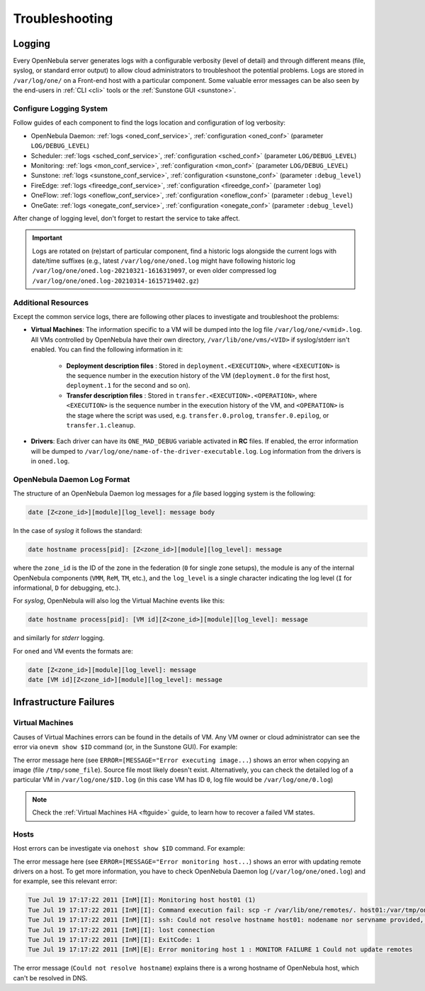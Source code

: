 .. _troubleshoot:

===============
Troubleshooting
===============

Logging
=======

Every OpenNebula server generates logs with a configurable verbosity (level of detail) and through different means (file, syslog, or standard error output) to allow cloud administrators to troubleshoot the potential problems. Logs are stored in ``/var/log/one/`` on a Front-end host with a particular component. Some valuable error messages can be also seen by the end-users in :ref:`CLI <cli>` tools or the :ref:`Sunstone GUI <sunstone>`.

Configure Logging System
------------------------

Follow guides of each component to find the logs location and configuration of log verbosity:

- OpenNebula Daemon: :ref:`logs <oned_conf_service>`, :ref:`configuration <oned_conf>` (parameter ``LOG/DEBUG_LEVEL``)
- Scheduler: :ref:`logs <sched_conf_service>`, :ref:`configuration <sched_conf>` (parameter ``LOG/DEBUG_LEVEL``)
- Monitoring: :ref:`logs <mon_conf_service>`, :ref:`configuration <mon_conf>` (parameter ``LOG/DEBUG_LEVEL``)
- Sunstone: :ref:`logs <sunstone_conf_service>`, :ref:`configuration <sunstone_conf>` (parameter ``:debug_level``)
- FireEdge: :ref:`logs <fireedge_conf_service>`, :ref:`configuration <fireedge_conf>` (parameter ``log``)
- OneFlow: :ref:`logs <oneflow_conf_service>`, :ref:`configuration <oneflow_conf>` (parameter ``:debug_level``)
- OneGate: :ref:`logs <onegate_conf_service>`, :ref:`configuration <onegate_conf>` (parameter ``:debug_level``)

After change of logging level, don't forget to restart the service to take affect.

.. important::

    Logs are rotated on (re)start of particular component, find a historic logs alongside the current logs with date/time suffixes (e.g., latest ``/var/log/one/oned.log`` might have following historic log ``/var/log/one/oned.log-20210321-1616319097``, or even older compressed log ``/var/log/one/oned.log-20210314-1615719402.gz``)

.. _troubleshoot_additional:

Additional Resources
--------------------

Except the common service logs, there are following other places to investigate and troubleshoot the problems:

- **Virtual Machines**: The information specific to a VM will be dumped into the log file ``/var/log/one/<vmid>.log``. All VMs controlled by OpenNebula have their own directory, ``/var/lib/one/vms/<VID>`` if syslog/stderr isn't enabled. You can find the following information in it:

   -  **Deployment description files** : Stored in ``deployment.<EXECUTION>``, where ``<EXECUTION>`` is the sequence number in the execution history of the VM (``deployment.0`` for the first host, ``deployment.1`` for the second and so on).
   -  **Transfer description files** : Stored in ``transfer.<EXECUTION>.<OPERATION>``, where ``<EXECUTION>`` is the sequence number in the execution history of the VM, and ``<OPERATION>`` is the stage where the script was used, e.g. ``transfer.0.prolog``, ``transfer.0.epilog``, or ``transfer.1.cleanup``.

- **Drivers**: Each driver can have its ``ONE_MAD_DEBUG`` variable activated in **RC** files. If enabled, the error information will be dumped to ``/var/log/one/name-of-the-driver-executable.log``. Log information from the drivers is in ``oned.log``.

OpenNebula Daemon Log Format
----------------------------

The structure of an OpenNebula Daemon log messages for a *file* based logging system is the following:

.. code-block:: none

    date [Z<zone_id>][module][log_level]: message body

In the case of *syslog* it follows the standard:

.. code-block:: none

    date hostname process[pid]: [Z<zone_id>][module][log_level]: message

where the ``zone_id`` is the ID of the zone in the federation (``0`` for single zone setups), the module is any of the internal OpenNebula components (``VMM``, ``ReM``, ``TM``, etc.), and the ``log_level`` is a single character indicating the log level (``I`` for informational, ``D`` for debugging, etc.).

For *syslog*, OpenNebula will also log the Virtual Machine events like this:

.. code-block:: none

    date hostname process[pid]: [VM id][Z<zone_id>][module][log_level]: message

and similarly for *stderr* logging.

For ``oned`` and VM events the formats are:

.. code-block:: none

    date [Z<zone_id>][module][log_level]: message
    date [VM id][Z<zone_id>][module][log_level]: message

Infrastructure Failures
=======================

.. _vm_history:

Virtual Machines
----------------

Causes of Virtual Machines errors can be found in the details of VM. Any VM owner or cloud administrator can see the error via ``onevm show $ID`` command (or, in the Sunstone GUI). For example:

.. prompt:: bash $ auto

    $ onevm show 0
    VIRTUAL MACHINE 0 INFORMATION
    ID                  : 0
    NAME                : one-0
    USER                : oneadmin
    GROUP               : oneadmin
    STATE               : ACTIVE
    LCM_STATE           : PROLOG_FAILED
    START TIME          : 07/19 17:44:20
    END TIME            : 07/19 17:44:31
    DEPLOY ID           : -

    VIRTUAL MACHINE MONITORING
    NET_TX              : 0
    NET_RX              : 0
    USED MEMORY         : 0
    USED CPU            : 0

    VIRTUAL MACHINE TEMPLATE
    CONTEXT=[
      FILES=/tmp/some_file,
      TARGET=hdb ]
    CPU=0.1
    ERROR=[
      MESSAGE="Error executing image transfer script: Error copying /tmp/some_file to /var/lib/one/0/images/isofiles",
      TIMESTAMP="Tue Jul 19 17:44:31 2011" ]
    MEMORY=64
    NAME=one-0
    VMID=0

    VIRTUAL MACHINE HISTORY
     SEQ        HOSTNAME ACTION           START        TIME       PTIME
       0          host01   none  07/19 17:44:31 00 00:00:00 00 00:00:00

The error message here (see ``ERROR=[MESSAGE="Error executing image...``) shows an error when copying an image (file ``/tmp/some_file``). Source file most likely doesn't exist. Alternatively, you can check the detailed log of a particular VM in ``/var/log/one/$ID.log`` (in this case VM has ID ``0``, log file would be ``/var/log/one/0.log``)

.. note::

   Check the :ref:`Virtual Machines HA <ftguide>` guide, to learn how to recover a failed VM states.

Hosts
-----

Host errors can be investigate via ``onehost show $ID`` command. For example:

.. prompt:: text $ auto

    $ onehost show 1
    HOST 1 INFORMATION
    ID                    : 1
    NAME                  : host01
    STATE                 : ERROR
    IM_MAD                : im_kvm
    VM_MAD                : vmm_kvm
    TM_MAD                : tm_shared

    HOST SHARES
    MAX MEM               : 0
    USED MEM (REAL)       : 0
    USED MEM (ALLOCATED)  : 0
    MAX CPU               : 0
    USED CPU (REAL)       : 0
    USED CPU (ALLOCATED)  : 0
    TOTAL VMS             : 0

    MONITORING INFORMATION
    ERROR=[
      MESSAGE="Error monitoring host 1 : MONITOR FAILURE 1 Could not update remotes",
      TIMESTAMP="Tue Jul 19 17:17:22 2011" ]

The error message here (see ``ERROR=[MESSAGE="Error monitoring host...``) shows an error with updating remote drivers on a host. To get more information, you have to check OpenNebula Daemon log (``/var/log/one/oned.log``) and for example, see this relevant error:

.. code-block:: none

    Tue Jul 19 17:17:22 2011 [InM][I]: Monitoring host host01 (1)
    Tue Jul 19 17:17:22 2011 [InM][I]: Command execution fail: scp -r /var/lib/one/remotes/. host01:/var/tmp/one
    Tue Jul 19 17:17:22 2011 [InM][I]: ssh: Could not resolve hostname host01: nodename nor servname provided, or not known
    Tue Jul 19 17:17:22 2011 [InM][I]: lost connection
    Tue Jul 19 17:17:22 2011 [InM][I]: ExitCode: 1
    Tue Jul 19 17:17:22 2011 [InM][E]: Error monitoring host 1 : MONITOR FAILURE 1 Could not update remotes

The error message (``Could not resolve hostname``) explains there is a wrong hostname of OpenNebula host, which can't be resolved in DNS.
